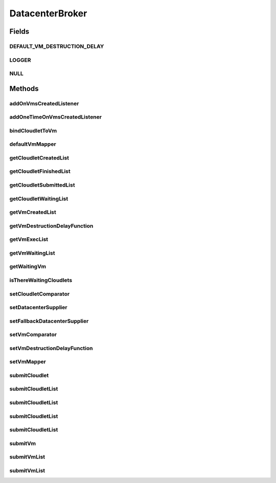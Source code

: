 .. java:import:: org.cloudbus.cloudsim.cloudlets Cloudlet

.. java:import:: org.cloudbus.cloudsim.core SimEntity

.. java:import:: org.cloudbus.cloudsim.datacenters Datacenter

.. java:import:: org.cloudbus.cloudsim.vms Vm

.. java:import:: org.cloudsimplus.listeners DatacenterBrokerEventInfo

.. java:import:: org.cloudsimplus.listeners EventListener

.. java:import:: org.slf4j Logger

.. java:import:: org.slf4j LoggerFactory

.. java:import:: java.util Comparator

.. java:import:: java.util List

.. java:import:: java.util.function Function

.. java:import:: java.util.function Supplier

DatacenterBroker
================

.. java:package:: org.cloudbus.cloudsim.brokers
   :noindex:

.. java:type:: public interface DatacenterBroker extends SimEntity

   Represents a broker acting on behalf of a cloud customer. It hides VM management such as vm creation, submission of cloudlets to VMs and destruction of VMs.

   A broker implements the policies for selecting a VM to run a Cloudlet and a Datacenter to run the submitted VMs.

   :author: Rodrigo N. Calheiros, Anton Beloglazov, Manoel Campos da Silva Filho

Fields
------
DEFAULT_VM_DESTRUCTION_DELAY
^^^^^^^^^^^^^^^^^^^^^^^^^^^^

.. java:field::  double DEFAULT_VM_DESTRUCTION_DELAY
   :outertype: DatacenterBroker

   A default delay value to indicate that \ **no**\  VM should be immediately destroyed after it becoming idle.

   This is used as the default value returned by the \ :java:ref:`getVmDestructionDelayFunction()`\  if a \ :java:ref:`Function`\  is not set.

   **See also:** :java:ref:`.setVmDestructionDelayFunction(Function)`

LOGGER
^^^^^^

.. java:field::  Logger LOGGER
   :outertype: DatacenterBroker

NULL
^^^^

.. java:field::  DatacenterBroker NULL
   :outertype: DatacenterBroker

   An attribute that implements the Null Object Design Pattern for \ :java:ref:`DatacenterBroker`\  objects.

Methods
-------
addOnVmsCreatedListener
^^^^^^^^^^^^^^^^^^^^^^^

.. java:method::  DatacenterBroker addOnVmsCreatedListener(EventListener<DatacenterBrokerEventInfo> listener)
   :outertype: DatacenterBroker

   Adds an \ :java:ref:`EventListener`\  that will be notified every time VMs in the waiting list are all created.

   Events are fired according to the following conditions:

   ..

   * if all VMs are submitted before the simulation start and all those VMs are created after starting, then the event will be fired just once, during all simulation execution, for every registered Listener;
   * if all VMs submitted at a given time cannot be created due to lack of suitable Hosts, the event will not be fired for that submission;
   * if new VMs are submitted during simulation execution, the event may be fired multiple times. For instance, consider new VMs are submitted during simulation execution at times 10 and 20. If for every submission time, all VMs could be created, then every Listener will be notified 2 times (one for VMs submitted at time 10 and other for those at time 20).

   :param listener: the Listener that will be notified

   **See also:** :java:ref:`.getVmWaitingList()`, :java:ref:`.addOneTimeOnVmsCreatedListener(EventListener)`

addOneTimeOnVmsCreatedListener
^^^^^^^^^^^^^^^^^^^^^^^^^^^^^^

.. java:method::  DatacenterBroker addOneTimeOnVmsCreatedListener(EventListener<DatacenterBrokerEventInfo> listener)
   :outertype: DatacenterBroker

   Adds an \ :java:ref:`EventListener`\  that will be notified \ **just once**\  when VMs in the waiting list are all created. After the first notification, the Listener is removed from the registered Listeners and no further notifications will be sent to that specific Listener.

   Even if VMs were submitted at different simulation times and all of them are created successfully (which means notifications are expected at different times), this Listener will be notified just when the first list of VMs is created and no subsequent notifications will be sent when other List of VMs is created.

   For instance, consider new VMs are submitted during simulation execution at times 10 and 20. If for every submission time, all VMs could be created, then this specific Listener is expected to be notified 2 times (one for VMs submitted at time 10 and other for those at time 20). However, after VMs submitted at time 10 are all created, the Listener is notified and unregistered, so that it will get no next notifications.

   :param listener: the Listener that will be notified

   **See also:** :java:ref:`.getVmWaitingList()`, :java:ref:`.addOnVmsCreatedListener(EventListener)`

bindCloudletToVm
^^^^^^^^^^^^^^^^

.. java:method::  boolean bindCloudletToVm(Cloudlet cloudlet, Vm vm)
   :outertype: DatacenterBroker

   Specifies that an already submitted cloudlet, which is in the \ :java:ref:`waiting list <getCloudletWaitingList()>`\ , must run in a specific virtual machine.

   :param cloudlet: the cloudlet to be bind to a given Vm
   :param vm: the vm to bind the Cloudlet to
   :return: true if the Cloudlet was found in the waiting list and was bind to the given Vm, false it the Cloudlet was not found in such a list (that may mean it wasn't submitted yet or was already created)

defaultVmMapper
^^^^^^^^^^^^^^^

.. java:method::  Vm defaultVmMapper(Cloudlet cloudlet)
   :outertype: DatacenterBroker

   Defines the default policy used to select a Vm to host a Cloudlet that is waiting to be created. It applies a Round-Robin policy to cyclically select the next Vm from the list of waiting VMs.

   :param cloudlet: the cloudlet that needs a VM to be placed into
   :return: the selected Vm for the cloudlet or \ :java:ref:`Vm.NULL`\  if no suitable VM was found

getCloudletCreatedList
^^^^^^^^^^^^^^^^^^^^^^

.. java:method::  List<Cloudlet> getCloudletCreatedList()
   :outertype: DatacenterBroker

   Gets a \ **read-only**\  list of cloudlets created inside some Vm.

   :return: the list of created Cloudlets

getCloudletFinishedList
^^^^^^^^^^^^^^^^^^^^^^^

.. java:method::  <T extends Cloudlet> List<T> getCloudletFinishedList()
   :outertype: DatacenterBroker

   Gets a \ **copy**\  of the list of cloudlets that have finished executing, to avoid the original list to be changed.

   :param <T>: the class of Cloudlets inside the list
   :return: the list of finished cloudlets

getCloudletSubmittedList
^^^^^^^^^^^^^^^^^^^^^^^^

.. java:method::  List<Cloudlet> getCloudletSubmittedList()
   :outertype: DatacenterBroker

getCloudletWaitingList
^^^^^^^^^^^^^^^^^^^^^^

.. java:method::  <T extends Cloudlet> List<T> getCloudletWaitingList()
   :outertype: DatacenterBroker

   Gets the list of cloudlets submitted to the broker that are waiting to be created inside some Vm yet.

   :param <T>: the class of Cloudlets inside the list
   :return: the cloudlet waiting list

getVmCreatedList
^^^^^^^^^^^^^^^^

.. java:method::  <T extends Vm> List<T> getVmCreatedList()
   :outertype: DatacenterBroker

   Gets the list of all VMs created so far, independently if they are running yet or were already destroyed. This can be used at the end of the simulation to know which VMs have executed.

   :param <T>: the class of VMs inside the list
   :return: the list of created VMs

   **See also:** :java:ref:`.getVmExecList()`

getVmDestructionDelayFunction
^^^^^^^^^^^^^^^^^^^^^^^^^^^^^

.. java:method::  Function<Vm, Double> getVmDestructionDelayFunction()
   :outertype: DatacenterBroker

   Gets a \ :java:ref:`Function`\  which defines when an idle VM should be destroyed. The Function receives a \ :java:ref:`Vm`\  and returns the delay to wait (in seconds), after the VM becomes idle, to destroy it.

   **See also:** :java:ref:`.DEFAULT_VM_DESTRUCTION_DELAY`, :java:ref:`Vm.getIdleInterval()`

getVmExecList
^^^^^^^^^^^^^

.. java:method::  <T extends Vm> List<T> getVmExecList()
   :outertype: DatacenterBroker

   Gets the list of VMs in execution, if they are running Cloudlets or not. These VMs can receive new submitted Cloudlets.

   :param <T>: the class of VMs inside the list
   :return: the list of running VMs

   **See also:** :java:ref:`.getVmCreatedList()`

getVmWaitingList
^^^^^^^^^^^^^^^^

.. java:method::  <T extends Vm> List<T> getVmWaitingList()
   :outertype: DatacenterBroker

   Gets a List of VMs submitted to the broker that are waiting to be created inside some Datacenter yet.

   :param <T>: the class of VMs inside the list
   :return: the list of waiting VMs

getWaitingVm
^^^^^^^^^^^^

.. java:method::  Vm getWaitingVm(int index)
   :outertype: DatacenterBroker

isThereWaitingCloudlets
^^^^^^^^^^^^^^^^^^^^^^^

.. java:method::  boolean isThereWaitingCloudlets()
   :outertype: DatacenterBroker

   Indicates if there are more cloudlets waiting to be executed yet.

   :return: true if there are waiting cloudlets, false otherwise

setCloudletComparator
^^^^^^^^^^^^^^^^^^^^^

.. java:method::  void setCloudletComparator(Comparator<Cloudlet> comparator)
   :outertype: DatacenterBroker

   Sets a \ :java:ref:`Comparator`\  that will be used to sort every list of submitted Cloudlets before mapping each Cloudlet to a Vm. After sorting, the Cloudlet mapping will follow the order of the sorted Cloudlet list.

   :param comparator: the Cloudlet Comparator to set

setDatacenterSupplier
^^^^^^^^^^^^^^^^^^^^^

.. java:method::  void setDatacenterSupplier(Supplier<Datacenter> datacenterSupplier)
   :outertype: DatacenterBroker

   Sets the \ :java:ref:`Supplier`\  that selects and returns a Datacenter to place submitted VMs.

   The supplier defines the policy to select a Datacenter to host a VM that is waiting to be created.

   :param datacenterSupplier: the datacenterSupplier to set

setFallbackDatacenterSupplier
^^^^^^^^^^^^^^^^^^^^^^^^^^^^^

.. java:method::  void setFallbackDatacenterSupplier(Supplier<Datacenter> fallbackDatacenterSupplier)
   :outertype: DatacenterBroker

   Sets the \ :java:ref:`Supplier`\  that selects and returns a fallback Datacenter to place submitted VMs when the Datacenter selected by the \ :java:ref:`Datacenter Supplier <setDatacenterSupplier(java.util.function.Supplier)>`\  failed to create all requested VMs.

   The supplier defines the policy to select a Datacenter to host a VM when all VM creation requests were received but not all VMs could be created. In this case, a different Datacenter has to be selected to request the creation of the remaining VMs in the waiting list.

   :param fallbackDatacenterSupplier: the fallbackDatacenterSupplier to set

setVmComparator
^^^^^^^^^^^^^^^

.. java:method::  void setVmComparator(Comparator<Vm> comparator)
   :outertype: DatacenterBroker

   Sets a \ :java:ref:`Comparator`\  that will be used to sort every list of submitted VMs before requesting the creation of such VMs in some Datacenter. After sorting, the VM creation requests will be sent in the order of the sorted VM list.

   :param comparator: the VM Comparator to set

setVmDestructionDelayFunction
^^^^^^^^^^^^^^^^^^^^^^^^^^^^^

.. java:method::  DatacenterBroker setVmDestructionDelayFunction(Function<Vm, Double> function)
   :outertype: DatacenterBroker

   Sets a \ :java:ref:`Function`\  to define when an idle VM should be destroyed. The Function receives a \ :java:ref:`Vm`\  and returns the delay to wait (in seconds), after the VM becomes idle, to destroy it.

   :param function: the \ :java:ref:`Function`\  to set (if null is given, it sets the default Function)

   **See also:** :java:ref:`.DEFAULT_VM_DESTRUCTION_DELAY`, :java:ref:`Vm.getIdleInterval()`

setVmMapper
^^^^^^^^^^^

.. java:method::  void setVmMapper(Function<Cloudlet, Vm> vmMapper)
   :outertype: DatacenterBroker

   Sets a \ :java:ref:`Function`\  that maps a given Cloudlet to a Vm. It defines the policy used to select a Vm to host a Cloudlet that is waiting to be created.

   :param vmMapper: the Vm mapper Function to set. Such a Function must receive a Cloudlet and return the Vm where it will be placed into. If the Function is unable to find a VM for a Cloudlet, it should return \ :java:ref:`Vm.NULL`\ .

submitCloudlet
^^^^^^^^^^^^^^

.. java:method::  void submitCloudlet(Cloudlet cloudlet)
   :outertype: DatacenterBroker

   Submits a single \ :java:ref:`Cloudlet`\  to the broker.

   :param cloudlet: the Cloudlet to be submitted

submitCloudletList
^^^^^^^^^^^^^^^^^^

.. java:method::  void submitCloudletList(List<? extends Cloudlet> list)
   :outertype: DatacenterBroker

   Sends a list of cloudlets to the broker so that it requests their creation inside some VM, following the submission delay specified in each cloudlet (if any). All cloudlets will be added to the \ :java:ref:`getCloudletWaitingList()`\ .

   :param list: the list of Cloudlets to request the creation

   **See also:** :java:ref:`.submitCloudletList(java.util.List,double)`

submitCloudletList
^^^^^^^^^^^^^^^^^^

.. java:method::  void submitCloudletList(List<? extends Cloudlet> list, double submissionDelay)
   :outertype: DatacenterBroker

   Sends a list of cloudlets to the broker so that it requests their creation inside some VM just after a given delay. Just the Cloudlets that don't have a delay already assigned will have its submission delay changed. All cloudlets will be added to the \ :java:ref:`getCloudletWaitingList()`\ , setting their submission delay to the specified value.

   :param list: the list of Cloudlets to request the creation
   :param submissionDelay: the delay the broker has to include when requesting the creation of Cloudlets

   **See also:** :java:ref:`.submitCloudletList(java.util.List)`, :java:ref:`Cloudlet.getSubmissionDelay()`

submitCloudletList
^^^^^^^^^^^^^^^^^^

.. java:method::  void submitCloudletList(List<? extends Cloudlet> list, Vm vm)
   :outertype: DatacenterBroker

   Sends a list of cloudlets to the broker so that it requests their creation inside a specific VM, following the submission delay specified in each cloudlet (if any). All cloudlets will be added to the \ :java:ref:`getCloudletWaitingList()`\ .

   :param list: the list of Cloudlets to request the creation
   :param vm: the VM to which all Cloudlets will be bound to

   **See also:** :java:ref:`.submitCloudletList(java.util.List,double)`

submitCloudletList
^^^^^^^^^^^^^^^^^^

.. java:method::  void submitCloudletList(List<? extends Cloudlet> list, Vm vm, double submissionDelay)
   :outertype: DatacenterBroker

   Sends a list of cloudlets to the broker so that it requests their creation inside a specific VM just after a given delay. Just the Cloudlets that don't have a delay already assigned will have its submission delay changed. All cloudlets will be added to the \ :java:ref:`getCloudletWaitingList()`\ , setting their submission delay to the specified value.

   :param list: the list of Cloudlets to request the creation
   :param vm: the VM to which all Cloudlets will be bound to
   :param submissionDelay: the delay the broker has to include when requesting the creation of Cloudlets

   **See also:** :java:ref:`.submitCloudletList(java.util.List)`, :java:ref:`Cloudlet.getSubmissionDelay()`

submitVm
^^^^^^^^

.. java:method::  void submitVm(Vm vm)
   :outertype: DatacenterBroker

   Submits a single \ :java:ref:`Vm`\  to the broker.

   :param vm: the Vm to be submitted

submitVmList
^^^^^^^^^^^^

.. java:method::  void submitVmList(List<? extends Vm> list)
   :outertype: DatacenterBroker

   Sends to the broker a list with VMs that their creation inside a Host will be requested to some \ :java:ref:`Datacenter`\ . The Datacenter that will be chosen to place a VM is determined by the \ :java:ref:`setDatacenterSupplier(Supplier)`\ .

   :param list: the list of VMs to request the creation

submitVmList
^^^^^^^^^^^^

.. java:method::  void submitVmList(List<? extends Vm> list, double submissionDelay)
   :outertype: DatacenterBroker

   Sends a list of VMs for the broker so that their creation inside some Host will be requested just after a given delay. Just the VMs that don't have a delay already assigned will have its submission delay changed. All VMs will be added to the \ :java:ref:`getVmWaitingList()`\ , setting their submission delay to the specified value.

   :param list: the list of VMs to request the creation
   :param submissionDelay: the delay the broker has to include when requesting the creation of VMs

   **See also:** :java:ref:`.submitVmList(java.util.List)`, :java:ref:`Vm.getSubmissionDelay()`

